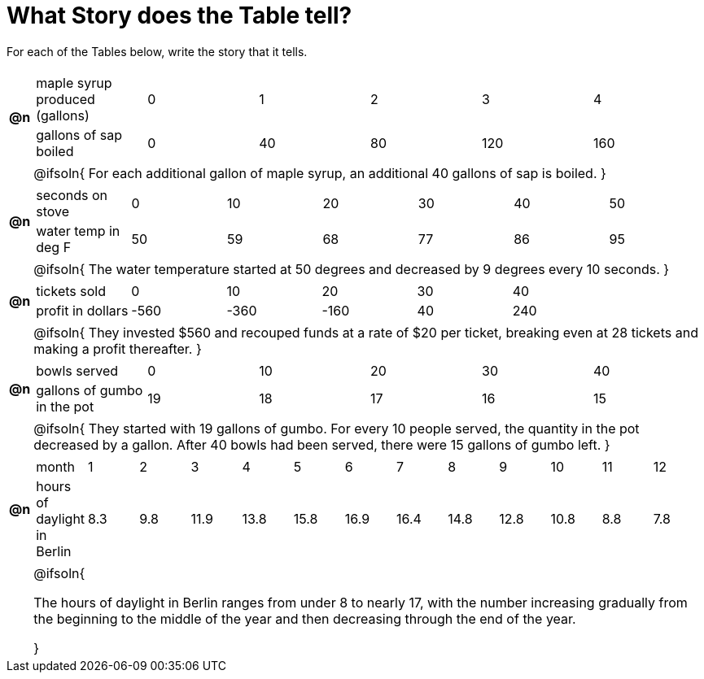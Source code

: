 = What Story does the Table tell? 



For each of the Tables below, write the story that it tells. 

[.FillVerticalSpace, cols="^.^1a,.^30a", frame="none", stripes="none"]
|===

| *@n*
| 
[.sideways-pyret-table]
!===
! maple syrup produced (gallons)  ! 0 ! 1  ! 2  ! 3   ! 4   
! gallons of sap boiled           ! 0 ! 40 ! 80 ! 120 ! 160 
!===

|| @ifsoln{
For each additional gallon of maple syrup, an additional 40 gallons of sap is boiled.
}

| *@n*
| 
[.sideways-pyret-table]
!===
! seconds on stove    ! 0  ! 10 ! 20 ! 30 ! 40 ! 50
! water temp in deg F ! 50 ! 59 ! 68 ! 77 ! 86 ! 95
!===	

|| @ifsoln{
The water temperature started at 50 degrees and decreased by 9 degrees every 10 seconds.
}

| *@n*
| 
[.sideways-pyret-table]
!===
! tickets sold  	! 0    ! 10   ! 20   ! 30 ! 40
! profit in dollars	! -560 ! -360 ! -160 ! 40 ! 240
!===

|| @ifsoln{
They invested $560 and recouped funds at a rate of $20 per ticket, breaking even at 28 tickets and making a profit thereafter.
}

| *@n*
| 
[.sideways-pyret-table]
!===
! bowls served  				! 0  ! 10 ! 20 ! 30 ! 40
! gallons of gumbo in the pot	! 19 ! 18 ! 17 ! 16 ! 15
!===

|| @ifsoln{
They started with 19 gallons of gumbo. For every 10 people served, the quantity in the pot decreased by a gallon.
After 40 bowls had been served, there were 15 gallons of gumbo left.
}

| *@n*
|
////
dataset from https://www.worlddata.info/europe/germany/sunset.php
////

[.sideways-pyret-table]
!===
! month 		  			  ! 1  ! 2  ! 3   ! 4   ! 5   ! 6   ! 7   ! 8   ! 9   ! 10  ! 11 ! 12
! hours of daylight in Berlin !8.3 !9.8 !11.9 !13.8 !15.8 !16.9 !16.4 !14.8 !12.8 !10.8 !8.8 !7.8
!===

|| @ifsoln{

The hours of daylight in Berlin ranges from under 8 to nearly 17, with the number increasing gradually from the beginning to the middle of the year and then decreasing through the end of the year.

}

|===